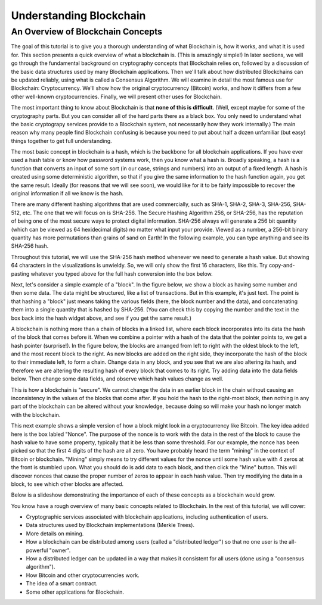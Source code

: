 .. This file is part of the OpenDSA eTextbook project. See
.. http://opendsa.org for more details.
.. Copyright (c) 2012-2020 by the OpenDSA Project Contributors, and
.. distributed under an MIT open source license.

.. avmetadata::
    :author: Bailey Spell, Jesse Terrazas, and Cliff Shaffer

Understanding Blockchain
========================

An Overview of Blockchain Concepts
----------------------------------

The goal of this tutorial is to give you a thorough understanding of
what Blockchain is, how it works, and what it is used for.
This section presents a quick overview of what a blockchain is.
(This is amazingly simple!)
In later sections, we will go through the fundamental background on
cryptography concepts that Blockchain relies on, followed by a
discussion of the basic data structures used by many Blockchain
applications.
Then we'll talk about how distributed Blockchains can be updated
reliably, using what is called a Consensus Algorithm.
We will examine in detail the most famous use for Blockchain:
Cryptocurrency.
We'll show how the original cryptocurrency (Bitcoin) works, and how it
differs from a few other well-known cryptocurrencies.
Finally, we will present other uses for Blockchain.

The most important thing to know about Blockchain is that
**none of this is difficult**.
(Well, except maybe for some of the cryptography parts.
But you can consider all of the hard parts there as a black box.
You only need to understand what the basic cryptograpy services
provide to a Blockchain system, not necessarily how they work
internally.)
The main reason why many people find Blockchain confusing is because
you need to put about half a dozen unfamiliar (but easy) things
together to get full understanding. 

The most basic concept in blockchain is a hash, which is the backbone
for all blockchain applications.
If you have ever used a hash table or know how password systems work,
then you know what a hash is.
Broadly speaking, a hash is a function that converts an input of
some sort (in our case, strings and numbers) into an output
of a fixed length.
A hash is created using some deterministic algorithm, so that if you
give the same information to the hash function again, you get the same
result.
Ideally (for reasons that we will see soon), we would like for it to
be fairly impossible to recover the original information if all we
know is the hash.

There are many different hashing algorithms that are used
commercially, such as SHA-1, SHA-2, SHA-3, SHA-256, SHA-512, etc.
The one that we will focus on is SHA-256.
The Secure Hashing Algorithm 256, or SHA-256, has the reputation of
being one of the most secure ways to protect digital
information.
SHA-256 always will generate a 256 bit quantity
(which can be viewed as 64 hexidecimal digits)
no matter what input your provide.
Viewed as a number, a 256-bit binary quantity has more permutations
than grains of sand on Earth!
In the following example, you can type anything and see
its SHA-256 hash.

.. _HashExample:

.. avembed:: AV/Blockchain/HashExample.html pe
   :long_name: Blockchain Hash Example

Throughout this tutorial, we will use the SHA-256 hash method whenever
we need to generate a hash value.
But showing 64 characters in the visualizations is unwieldy. 
So, we will only show the first 16 characters, like this.
Try copy-and-pasting whatever you typed above for the full hash
conversion into the box below.

.. _SmallerHashExample:

.. avembed:: AV/Blockchain/SmallerHashExample.html pe
   :long_name: Smaller Blockchain Hash Example 

Next, let's consider a simple example of a "block".
In the figure below, we show a block as having some number and then
some data.
The data might be structured, like a list of transactions.
But in this example, it's just text.
The point is that hashing a "block" just means taking the various
fields (here, the block number and the data), and concatenating them
into a single quantity that is hashed by SHA-256.
(You can check this by copying the number and the text in the box back
into the hash widget above, and see if you get the same result.)

.. _BlockExample:

.. avembed:: AV/Blockchain/BlockExample.html pe
   :long_name: Block Example

A blockchain is nothing more than a chain of blocks in a linked list,
where each block incorporates into its data the hash of the block that
comes before it.
When we combine a pointer with a hash of the data that the pointer
points to, we get a hash pointer (surprise!).
In the figure below, the blocks are arranged from left to right with
the oldest block to the left, and the most recent block to the right.
As new blocks are added on the right side, they incorporate the hash
of the block to their immediate left, to form a chain.
Change data in any block, and you see that we are also
altering its hash, and therefore we are altering the
resulting hash of every block that comes to its right.
Try adding data into the data fields below.
Then change some data fields, and observe which hash values change as
well.

.. _BlockchainExample:

.. avembed:: AV/Blockchain/BlockchainExample.html pe
   :long_name: Blockchain Example

This is how a blockchain is "secure".
We cannot change the data in an earlier block in the chain without
causing an inconsistency in the values of the blocks that come after.
If you hold the hash to the right-most block, then nothing in any part
of the blockchain can be altered without your knowledge, because doing
so will make your hash no longer match with the blockchain.

This next example shows a simple version of how a block might look in
a cryptocurrency like Bitcoin.
The key idea added here is the box labled "Nonce".
The purpose of the nonce is to work with the data in the rest of the
block to cause the hash value to have some property, typically that it
be less than some threshold.
For our example, the nonce has been picked so that the first 4 digits
of the hash are all zero.
You have probably heard the term "mining" in the context of Bitcoin or
blockchain.
"Mining" simply means to try different values for the nonce
until some hash value with 4 zeros at the front is stumbled upon.
What you should do is add data to each block, and then click the
"Mine" button.
This will discover nonces that cause the proper number of zeros to
appear in each hash value.
Then try modifying the data in a block, to see which other blocks are
affected.

.. _BlockchainNonceExample:

.. avembed:: AV/Blockchain/BlockchainNonceExample.html pe
   :long_name: Blockchain Nonce Example

Below is a slideshow demonstrating the importance of each of these
concepts as a blockchain would grow.

.. inlineav:: llistBlockchain ss
   :long_name: Blockchain Slideshow 1
   :links: AV/Blockchain/llistBlockchain.css
   :scripts: AV/List/llist.js AV/Blockchain/llistBlockchain.js
   :output: show

You know have a rough overview of many basic concepts related to
Blockchain.
In the rest of this tutorial, we will cover:

* Cryptographic services associated with blockchain applications,
  including authentication of users.

* Data structures used by Blockchain implementations (Merkle Trees).

* More details on mining.

* How a blockchain can be distributed among users (called a
  "distributed ledger") so that no one user is the all-powerful
  "owner".

* How a distributed ledger can be updated in a way that makes it
  consistent for all users (done using a "consensus algorithm").

* How Bitcoin and other cryptocurrencies work.

* The idea of a smart contract.

* Some other applications for Blockchain.
